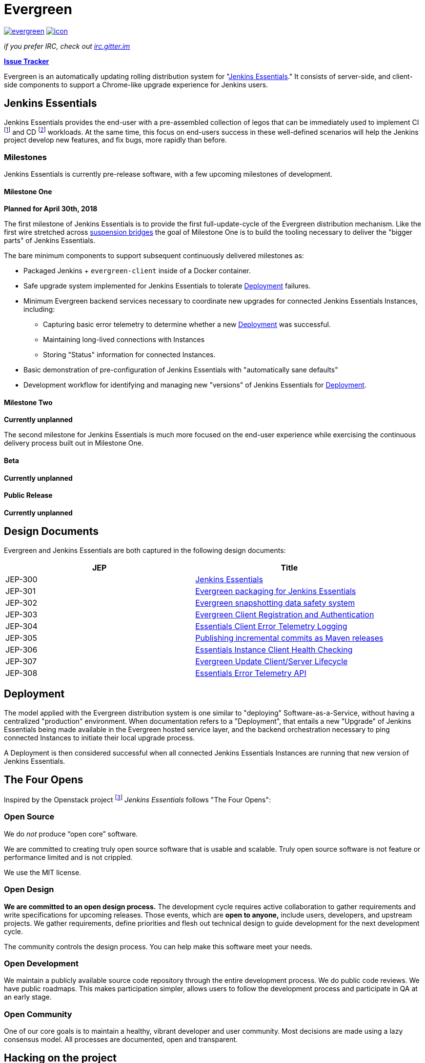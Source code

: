 = Evergreen

image:https://badges.gitter.im/jenkins-infra/evergreen.svg[link="https://gitter.im/jenkins-infra/evergreen?utm_source=badge&utm_medium=badge&utm_campaign=pr-badge&utm_content=badge"]
image:https://ci.jenkins.io/job/Infra/job/evergreen/job/master/badge/icon[link="https://ci.jenkins.io/blue/organizations/jenkins/Infra%2Fevergreen/activity",title="CI Status"]

_if you prefer IRC, check out link:https://irc.gitter.im/[irc.gitter.im]_

link:https://issues.jenkins-ci.org/secure/RapidBoard.jspa?rapidView=406[*Issue Tracker*]

Evergreen is an automatically updating rolling distribution system for
"<<essentials>>." It consists of server-side, and client-side components to
support a Chrome-like upgrade experience for Jenkins users.

[[essentials]]
== Jenkins Essentials
Jenkins Essentials provides the end-user with a
pre-assembled collection of legos that can be immediately used to implement CI
footnoteref:[ci, https://en.wikipedia.org/wiki/Continuous_integration]
and CD
footnoteref:[cd, https://en.wikipedia.org/wiki/Continuous_delivery] workloads.
At the same time, this focus on end-users success in these well-defined scenarios
will help the Jenkins project develop new features, and fix
bugs, more rapidly than before.

=== Milestones

Jenkins Essentials is currently pre-release software, with a few upcoming
milestones of development.

==== Milestone One

**Planned for April 30th, 2018**

The first milestone of Jenkins Essentials is to provide the first
full-update-cycle of the Evergreen distribution mechanism. Like the first wire
stretched across
link:https://en.wikipedia.org/wiki/Suspension_bridge#Construction_sequence_(wire_strand_cable_type)[suspension bridges]
the goal of Milestone One is to build the tooling necessary to deliver the
"bigger parts" of Jenkins Essentials.

The bare minimum components to support subsequent continuously delivered
milestones as:

* Packaged Jenkins + `evergreen-client` inside of a Docker container.
* Safe upgrade system implemented for Jenkins Essentials to tolerate
  <<deployment>> failures.
* Minimum Evergreen backend services necessary to coordinate new upgrades for
  connected Jenkins Essentials Instances, including:
** Capturing basic error telemetry to determine whether a new <<deployment>> was successful.
** Maintaining long-lived connections with Instances
** Storing "Status" information for connected Instances.
* Basic demonstration of pre-configuration of Jenkins Essentials with
  "automatically sane defaults"
* Development workflow for identifying and managing new "versions" of Jenkins
  Essentials for <<deployment>>.

==== Milestone Two

**Currently unplanned**

The second milestone for Jenkins Essentials is much more focused on the
end-user experience while exercising the continuous delivery process built out
in Milestone One.

==== Beta

**Currently unplanned**

==== Public Release

**Currently unplanned**

== Design Documents

Evergreen and Jenkins Essentials are both captured in the following design
documents:

|===
| JEP | Title

| JEP-300
| link:https://github.com/jenkinsci/jep/tree/master/jep/300[Jenkins Essentials]

| JEP-301
| link:https://github.com/jenkinsci/jep/tree/master/jep/301[Evergreen packaging for Jenkins Essentials]

| JEP-302
| link:https://github.com/jenkinsci/jep/tree/master/jep/302[Evergreen snapshotting data safety system]

| JEP-303
| link:https://github.com/jenkinsci/jep/blob/master/jep/303[Evergreen Client Registration and Authentication]

| JEP-304
| link:https://github.com/jenkinsci/jep/tree/master/jep/304[Essentials Client Error Telemetry Logging]

| JEP-305
| link:https://github.com/jenkinsci/jep/tree/master/jep/305[Publishing incremental commits as Maven releases]

| JEP-306
| link:https://github.com/jenkinsci/jep/tree/master/jep/306[Essentials Instance Client Health Checking]

| JEP-307
| link:https://github.com/jenkinsci/jep/blob/master/jep/307[Evergreen Update Client/Server Lifecycle]

| JEP-308
| link:https://github.com/jenkinsci/jep/blob/master/jep/308[Essentials Error Telemetry API]

|===

[[deployment]]
== Deployment

The model applied with the Evergreen distribution system is one similar to
"deploying" Software-as-a-Service, without having a centralized "production"
environment. When documentation refers to a "Deployment", that entails a new
"Upgrade" of Jenkins Essentials being made available in the Evergreen hosted
service layer, and the backend orchestration necessary to ping connected
Instances to initiate their local upgrade process.

A Deployment is then considered successful when all connected Jenkins
Essentials Instances are running that new version of Jenkins Essentials.

== The Four Opens

Inspired by the Openstack project
footnote:[https://governance.openstack.org/tc/reference/opens.html]
_Jenkins Essentials_ follows "The Four Opens":

=== Open Source

We do _not_ produce “open core” software.

We are committed to creating truly open source software that is usable and
scalable. Truly open source software is not feature or performance limited and
is not crippled.

We use the MIT license.

=== Open Design

*We are committed to an open design process.*  The development cycle requires
active collaboration to gather requirements and write specifications for
upcoming releases. Those events, which are *open to anyone,* include users,
developers, and upstream projects. We gather requirements, define priorities
and flesh out technical design to guide development for the next development
cycle.

The community controls the design process. You can help make this software meet
your needs.

=== Open Development

We maintain a publicly available source code repository through the entire
development process. We do public code reviews. We have public roadmaps. This
makes participation simpler, allows users to follow the development process and
participate in QA at an early stage.

=== Open Community

One of our core goals is to maintain a healthy, vibrant developer and user
community. Most decisions are made using a lazy consensus model. All processes
are documented, open and transparent.

== Hacking on the project

See link:HACKING.adoc[the related document].
